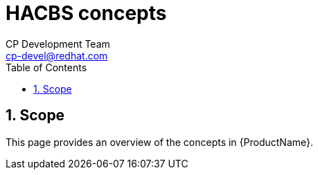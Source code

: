 = HACBS concepts
CP Development Team <cp-devel@redhat.com>
:toc: left
:icons: font
:numbered:
:source-highlighter: highlightjs

== Scope
This page provides an overview of the concepts in {ProductName}.